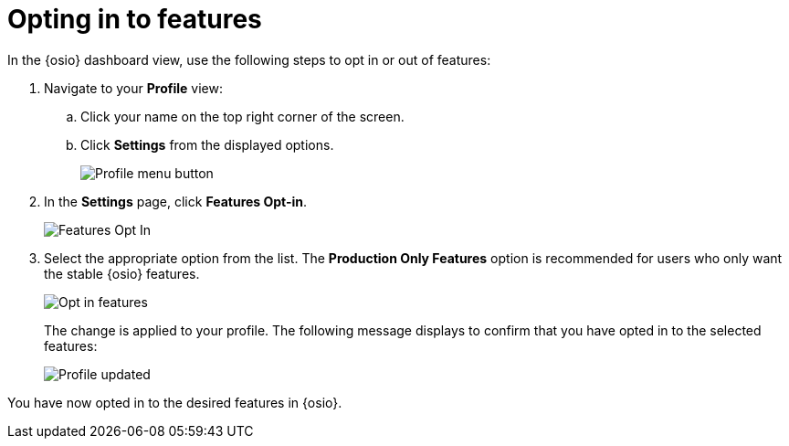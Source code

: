 [id="opting_in_to_features"]
= Opting in to features

In the {osio} dashboard view, use the following steps to opt in or out of features:

. Navigate to your *Profile* view:

.. Click your name on the top right corner of the screen.

.. Click *Settings* from the displayed options.
+
image::profile_settings.png[Profile menu button]
+
. In the *Settings* page, click *Features Opt-in*.
+
image::features_optin.png[Features Opt In]
+
. Select the appropriate option from the list. The *Production Only Features* option is recommended for users who only want the stable {osio} features.
+
image::features_optin_options.png[Opt in features]
+
The change is applied to your profile. The following message displays to confirm that you have opted in to the selected features:
+
image::profile_updated.png[Profile updated]

You have now opted in to the desired features in {osio}.
